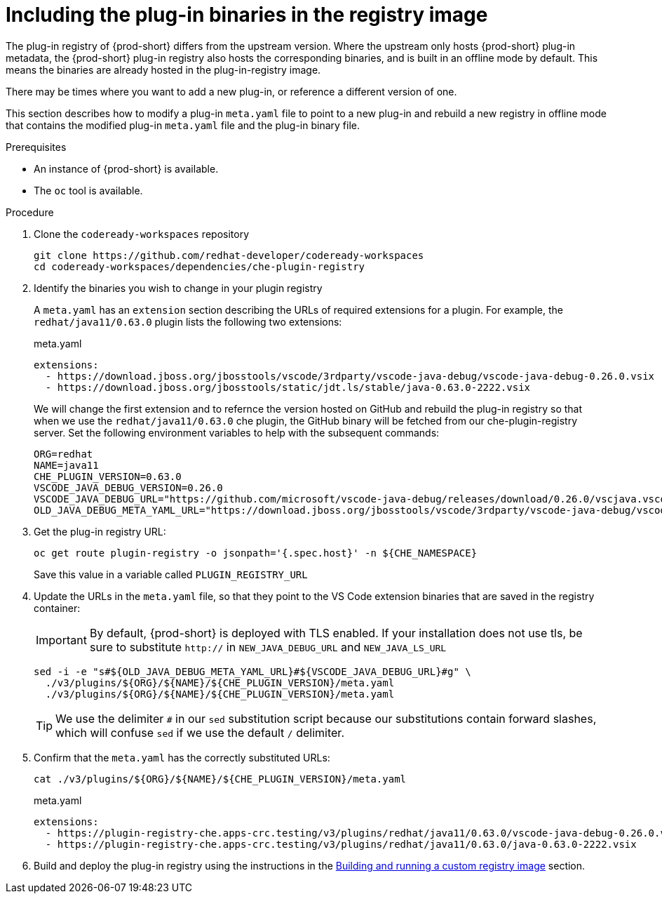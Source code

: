 [id="crw-including-the-plug-in-binaries-in-the-registry-image_{context}"]
= Including the plug-in binaries in the registry image

:context: including-the-plug-in-binaries-in-the-registry-image

The plug-in registry of {prod-short} differs from the upstream version.  Where the upstream only hosts {prod-short} plug-in metadata, the {prod-short} plug-in registry also hosts the corresponding binaries, and is built in an offline mode by default.  This means the binaries are already hosted in the plug-in-registry image.  

There may be times where you want to add a new plug-in, or reference a different version of one.  

This section describes how to modify a plug-in `meta.yaml` file to point to a new plug-in and rebuild a new registry in offline mode that contains the modified plug-in `meta.yaml` file and the plug-in binary file. 

.Prerequisites

* An instance of {prod-short} is available.
* The `oc` tool is available.

.Procedure

. Clone the `codeready-workspaces` repository

+
```shell
git clone https://github.com/redhat-developer/codeready-workspaces
cd codeready-workspaces/dependencies/che-plugin-registry
```

. Identify the binaries you wish to change in your plugin registry

+ 
A `meta.yaml` has an `extension` section describing the URLs of required extensions for a plugin.  For example, the `redhat/java11/0.63.0` plugin lists the following two extensions:

+
.meta.yaml
[source,yaml]
----
extensions:
  - https://download.jboss.org/jbosstools/vscode/3rdparty/vscode-java-debug/vscode-java-debug-0.26.0.vsix
  - https://download.jboss.org/jbosstools/static/jdt.ls/stable/java-0.63.0-2222.vsix
----

+
We will change the first extension and to refernce the version hosted on GitHub and rebuild the plug-in registry so that when we use the `redhat/java11/0.63.0` che plugin, the GitHub binary will be fetched from our che-plugin-registry server.  Set the following environment variables to help with the subsequent commands:

+
```shell
ORG=redhat
NAME=java11
CHE_PLUGIN_VERSION=0.63.0
VSCODE_JAVA_DEBUG_VERSION=0.26.0
VSCODE_JAVA_DEBUG_URL="https://github.com/microsoft/vscode-java-debug/releases/download/0.26.0/vscjava.vscode-java-debug-0.26.0.vsix"
OLD_JAVA_DEBUG_META_YAML_URL="https://download.jboss.org/jbosstools/vscode/3rdparty/vscode-java-debug/vscode-java-debug-0.26.0.vsix"
```

. Get the plug-in registry URL:
+
```shell
oc get route plugin-registry -o jsonpath='{.spec.host}' -n ${CHE_NAMESPACE}
```

+
Save this value in a variable called `PLUGIN_REGISTRY_URL`

+

. Update the URLs in the `meta.yaml` file, so that they point to the VS Code extension binaries that are saved in the registry container:

+
IMPORTANT: By default, {prod-short} is deployed with TLS enabled.  If your installation does not use tls, be sure to substitute `http://` in `NEW_JAVA_DEBUG_URL` and `NEW_JAVA_LS_URL`

+
```shell
sed -i -e "s#${OLD_JAVA_DEBUG_META_YAML_URL}#${VSCODE_JAVA_DEBUG_URL}#g" \
  ./v3/plugins/${ORG}/${NAME}/${CHE_PLUGIN_VERSION}/meta.yaml
  ./v3/plugins/${ORG}/${NAME}/${CHE_PLUGIN_VERSION}/meta.yaml
```

+
TIP: We use the delimiter `#` in our `sed` substitution script because our substitutions contain forward slashes, which will confuse `sed` if we use the default `/` delimiter.


. Confirm that the `meta.yaml` has the correctly substituted URLs:

+
```shell`
cat ./v3/plugins/${ORG}/${NAME}/${CHE_PLUGIN_VERSION}/meta.yaml
```

+
.meta.yaml
[source,yaml]
----
extensions:
  - https://plugin-registry-che.apps-crc.testing/v3/plugins/redhat/java11/0.63.0/vscode-java-debug-0.26.0.vsix
  - https://plugin-registry-che.apps-crc.testing/v3/plugins/redhat/java11/0.63.0/java-0.63.0-2222.vsix
----

. Build and deploy the plug-in registry using the instructions in the link:{site-baseurl}che-7/building-and-running-a-custom-registry-image[Building and running a custom registry image] section.

:context: {parent-context-of-including-the-plug-in-binaries-in-the-registry-image}
